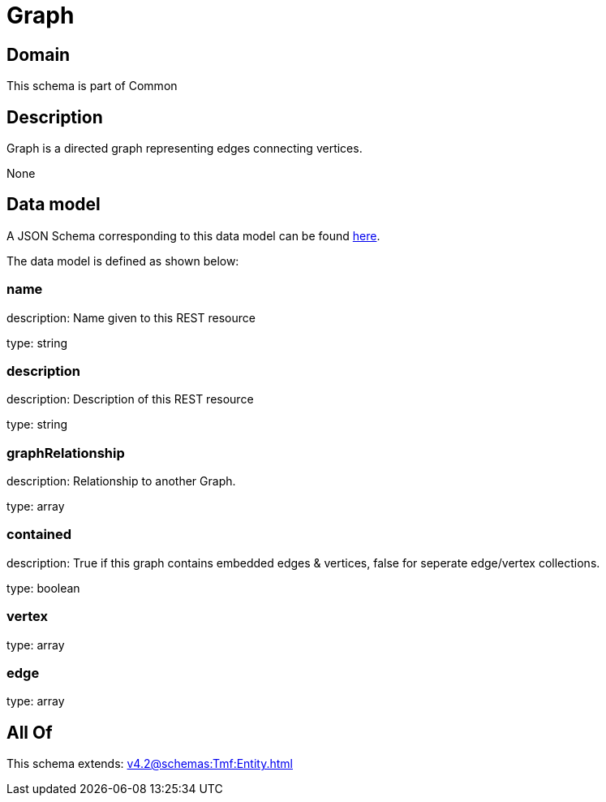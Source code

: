 = Graph

[#domain]
== Domain

This schema is part of Common

[#description]
== Description

Graph is a directed graph representing edges connecting vertices.

None

[#data_model]
== Data model

A JSON Schema corresponding to this data model can be found https://tmforum.org[here].

The data model is defined as shown below:


=== name
description: Name given to this REST resource

type: string


=== description
description: Description of this REST resource

type: string


=== graphRelationship
description: Relationship to another Graph.

type: array


=== contained
description: True if this graph contains embedded edges &amp; vertices, false for seperate edge/vertex collections.

type: boolean


=== vertex
type: array


=== edge
type: array


[#all_of]
== All Of

This schema extends: xref:v4.2@schemas:Tmf:Entity.adoc[]
